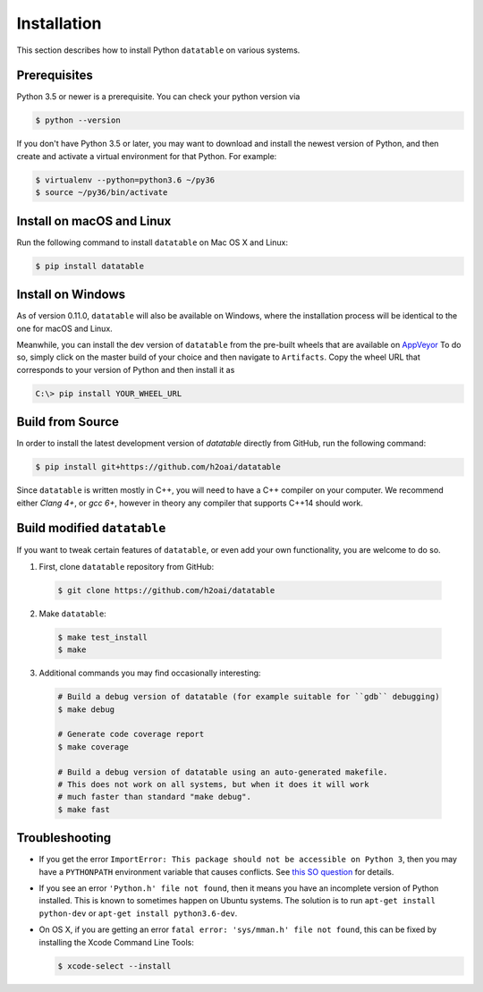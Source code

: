 Installation
============

This section describes how to install Python ``datatable`` on various systems.

Prerequisites
-------------

Python 3.5 or newer is a prerequisite. You can check your python version via

.. code-block:: bash

   $ python --version

If you don't have Python 3.5 or later, you may want to download and install
the newest version of Python, and then create and activate a virtual
environment for that Python. For example:

.. code-block:: bash

   $ virtualenv --python=python3.6 ~/py36
   $ source ~/py36/bin/activate



Install on macOS and Linux
-----------------------------

Run the following command to install ``datatable`` on Mac OS X and Linux:

.. code-block:: bash

  $ pip install datatable



Install on Windows
------------------

As of version 0.11.0, ``datatable`` will also be available on Windows,
where the installation process will be identical to the one
for macOS and Linux.

Meanwhile, you can install the dev version of ``datatable``
from the pre-built wheels that are available on
`AppVeyor <https://ci.appveyor.com/project/h2oops/datatable/history>`__
To do so, simply click on the master build of your choice and
then navigate to ``Artifacts``. Copy the wheel URL that corresponds
to your version of Python and then install it as

.. code-block:: bash

  C:\> pip install YOUR_WHEEL_URL



Build from Source
-----------------

In order to install the latest development version of `datatable` directly
from GitHub, run the following command:

.. code-block:: bash

  $ pip install git+https://github.com/h2oai/datatable

Since ``datatable`` is written mostly in C++, you will need to have a C++
compiler on your computer. We recommend either `Clang 4+`, or `gcc 6+`,
however in theory any compiler that supports C++14 should work.



Build modified ``datatable``
----------------------------

If you want to tweak certain features of ``datatable``, or even add your
own functionality, you are welcome to do so.

1. First, clone ``datatable`` repository from GitHub:

  .. code-block:: bash

    $ git clone https://github.com/h2oai/datatable

2. Make ``datatable``:

  .. code-block:: bash

    $ make test_install
    $ make

3. Additional commands you may find occasionally interesting:

  .. code-block:: bash

   # Build a debug version of datatable (for example suitable for ``gdb`` debugging)
   $ make debug

   # Generate code coverage report
   $ make coverage

   # Build a debug version of datatable using an auto-generated makefile.
   # This does not work on all systems, but when it does it will work
   # much faster than standard "make debug".
   $ make fast



Troubleshooting
---------------

- If you get the error ``ImportError: This package should not be accessible on Python 3``, then you may have a ``PYTHONPATH`` environment variable that causes conflicts. See `this SO question <https://stackoverflow.com/questions/42214414/this-package-should-not-be-accessible-on-python-3-when-running-python3>`__ for details.

- If you see an error ``'Python.h' file not found``, then it means you have an incomplete version of Python installed. This is known to sometimes happen on Ubuntu systems. The solution is to run ``apt-get install python-dev`` or ``apt-get install python3.6-dev``.

- On OS X, if you are getting an error ``fatal error: 'sys/mman.h' file not found``, this can be fixed by installing the Xcode Command Line Tools:

  .. code-block:: bash

       $ xcode-select --install
